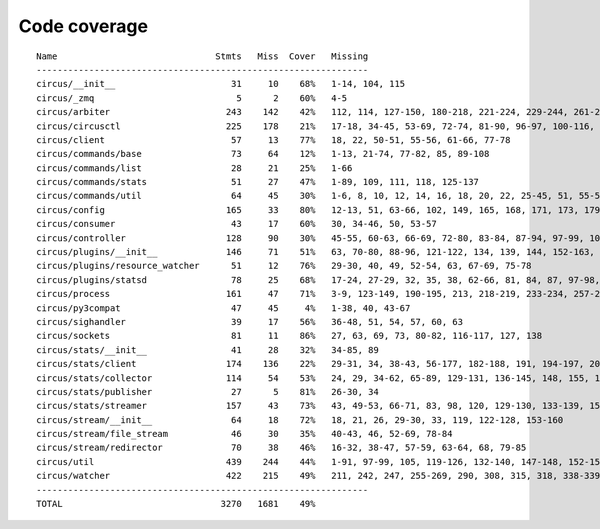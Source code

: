 
Code coverage
=============


::

    Name                              Stmts   Miss  Cover   Missing
    ---------------------------------------------------------------
    circus/__init__                      31     10    68%   1-14, 104, 115
    circus/_zmq                           5      2    60%   4-5
    circus/arbiter                      243    142    42%   112, 114, 127-150, 180-218, 221-224, 229-244, 261-286, 289, 292-298, 302-327, 330-348, 357-371, 375, 379, 386, 398-408, 417-424, 427-429, 432-440, 443-444, 457
    circus/circusctl                    225    178    21%   17-18, 34-45, 53-69, 72-74, 81-90, 96-97, 100-116, 119-136, 141-144, 147-150, 154-176, 185-191, 194, 198-204, 208-219, 222, 225, 248-267, 270-298, 302-368, 373-384, 388
    circus/client                        57     13    77%   18, 22, 50-51, 55-56, 61-66, 77-78
    circus/commands/base                 73     64    12%   1-13, 21-74, 77-82, 85, 89-108
    circus/commands/list                 28     21    25%   1-66
    circus/commands/stats                51     27    47%   1-89, 109, 111, 118, 125-137
    circus/commands/util                 64     45    30%   1-6, 8, 10, 12, 14, 16, 18, 20, 22, 25-45, 51, 55-56, 60-61, 68-69, 72-77, 80-83
    circus/config                       165     33    80%   12-13, 51, 63-66, 102, 149, 165, 168, 171, 173, 179, 182, 185, 191-192, 194-195, 197, 199, 202, 205, 208, 214, 221, 228-241
    circus/consumer                      43     17    60%   30, 34-46, 50, 53-57
    circus/controller                   128     90    30%   45-55, 60-63, 66-69, 72-80, 83-84, 87-94, 97-99, 103-157, 161-162, 165-166, 169-185
    circus/plugins/__init__             146     71    51%   63, 70-80, 88-96, 121-122, 134, 139, 144, 152-163, 179, 183, 189-257, 261
    circus/plugins/resource_watcher      51     12    76%   29-30, 40, 49, 52-54, 63, 67-69, 75-78
    circus/plugins/statsd                78     25    68%   17-24, 27-29, 32, 35, 38, 62-66, 81, 84, 87, 97-98, 103, 112, 121
    circus/process                      161     47    71%   3-9, 123-149, 190-195, 213, 218-219, 233-234, 257-258, 264, 270, 276, 282-285, 290-295, 314, 329, 338
    circus/py3compat                     47     45     4%   1-38, 40, 43-67
    circus/sighandler                    39     17    56%   36-48, 51, 54, 57, 60, 63
    circus/sockets                       81     11    86%   27, 63, 69, 73, 80-82, 116-117, 127, 138
    circus/stats/__init__                41     28    32%   34-85, 89
    circus/stats/client                 174    136    22%   29-31, 34, 38-43, 56-177, 182-188, 191, 194-197, 201-243, 247
    circus/stats/collector              114     54    53%   24, 29, 34-62, 65-89, 129-131, 136-145, 148, 155, 162-166
    circus/stats/publisher               27      5    81%   26-30, 34
    circus/stats/streamer               157     43    73%   43, 49-53, 66-71, 83, 98, 120, 129-130, 133-139, 151, 165-175, 188-204
    circus/stream/__init__               64     18    72%   18, 21, 26, 29-30, 33, 119, 122-128, 153-160
    circus/stream/file_stream            46     30    35%   40-43, 46, 52-69, 78-84
    circus/stream/redirector             70     38    46%   16-32, 38-47, 57-59, 63-64, 68, 79-85
    circus/util                         439    244    44%   1-91, 97-99, 105, 119-126, 132-140, 147-148, 152-153, 157-158, 166-167, 173-174, 178-179, 184-189, 193-194, 198-199, 203-204, 210-211, 216, 228, 237, 250, 258, 273, 281, 289, 293, 295, 299-308, 314-324, 330-352, 372, 382-387, 405, 408, 416, 424, 430-436, 479-499, 511, 514, 517-519, 530, 539, 544-545, 558-560, 564, 568-576, 579, 590, 594-688
    circus/watcher                      422    215    49%   211, 242, 247, 255-269, 290, 308, 315, 318, 338-339, 345-363, 370-371, 381, 385-391, 399-404, 410, 421-422, 430, 440, 469, 476-477, 480-481, 488, 494-517, 525-529, 533-537, 540-545, 551-556, 562-563, 567-569, 573-574, 578, 592-593, 604-605, 610, 626, 634-646, 654-684, 690-695, 701-716, 720-725, 729-732, 744-788, 792-798, 802-808
    ---------------------------------------------------------------
    TOTAL                              3270   1681    49%   


